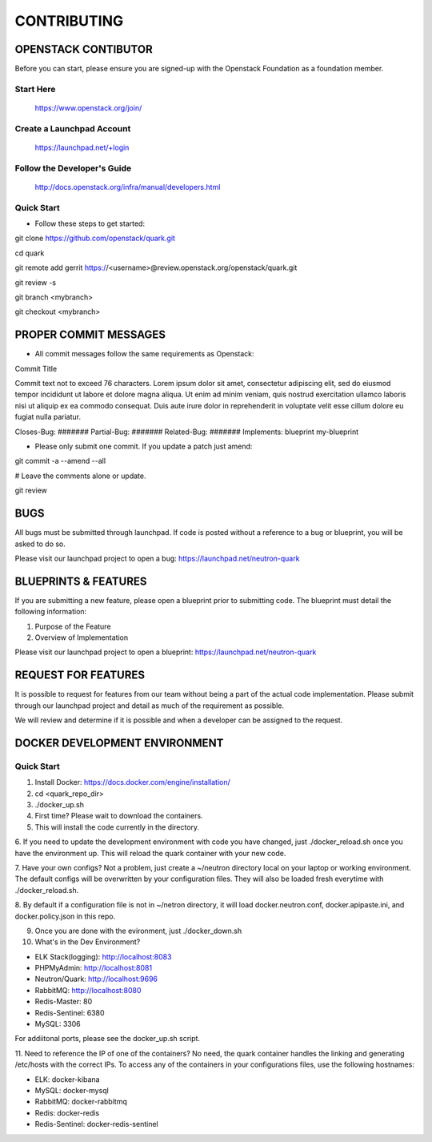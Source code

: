 ============
CONTRIBUTING
============


OPENSTACK CONTIBUTOR
====================

Before you can start, please ensure you are signed-up with the Openstack
Foundation as a foundation member.

Start Here
----------

    https://www.openstack.org/join/

Create a Launchpad Account
--------------------------

    https://launchpad.net/+login

Follow the Developer's Guide
----------------------------

    http://docs.openstack.org/infra/manual/developers.html

Quick Start
-----------

- Follow these steps to get started::

git clone https://github.com/openstack/quark.git

cd quark

git remote add gerrit https://<username>@review.openstack.org/openstack/quark.git

git review -s

git branch <mybranch>

git checkout <mybranch>


PROPER COMMIT MESSAGES
======================

- All commit messages follow the same requirements as Openstack::

Commit Title

Commit text not to exceed 76 characters. Lorem ipsum dolor
sit amet, consectetur adipiscing elit, sed do eiusmod tempor
incididunt ut labore et dolore magna aliqua. Ut enim ad
minim veniam, quis nostrud exercitation ullamco laboris
nisi ut aliquip ex ea commodo consequat. Duis aute irure
dolor in reprehenderit in voluptate velit esse cillum
dolore eu fugiat nulla pariatur.

Closes-Bug: #######
Partial-Bug: #######
Related-Bug: #######
Implements: blueprint my-blueprint

- Please only submit one commit.  If you update a patch just amend::

git commit -a --amend --all

# Leave the comments alone or update.

git review


BUGS
====

All bugs must be submitted through launchpad.  If code is posted without a
reference to a bug or blueprint, you will be asked to do so.

Please visit our launchpad project to open a bug: https://launchpad.net/neutron-quark


BLUEPRINTS & FEATURES
=====================

If you are submitting a new feature, please open a blueprint prior to submitting
code.  The blueprint must detail the following information:

1. Purpose of the Feature
2. Overview of Implementation

Please visit our launchpad project to open a blueprint: https://launchpad.net/neutron-quark


REQUEST FOR FEATURES
====================

It is possible to request for features from our team without being a part of
the actual code implementation.  Please submit through our launchpad project
and detail as much of the requirement as possible.

We will review and determine if it is possible and when a developer can be
assigned to the request.


DOCKER DEVELOPMENT ENVIRONMENT
==============================

Quick Start
-----------

1. Install Docker: https://docs.docker.com/engine/installation/

2. cd <quark_repo_dir>

3. ./docker_up.sh

4. First time? Please wait to download the containers.

5. This will install the code currently in the directory.

6. If you need to update the development environment with code you have changed,
just ./docker_reload.sh once you have the environment up.  This will reload the
quark container with your new code.

7. Have your own configs?  Not a problem, just create a ~/neutron directory local
on your laptop or working environment. The default configs will be overwritten
by your configuration files. They will also be loaded fresh everytime with
./docker_reload.sh.

8. By default if a configuration file is not in ~/netron directory, it will load
docker.neutron.conf, docker.apipaste.ini, and docker.policy.json in this repo.

9. Once you are done with the evironment, just ./docker_down.sh

10. What's in the Dev Environment?

- ELK Stack(logging): http://localhost:8083
- PHPMyAdmin: http://localhost:8081
- Neutron/Quark: http://localhost:9696
- RabbitMQ: http://localhost:8080
- Redis-Master: 80
- Redis-Sentinel: 6380
- MySQL: 3306

For addiitonal ports, please see the docker_up.sh script.

11. Need to reference the IP of one of the containers? No need, the quark
container handles the linking and generating /etc/hosts with the correct
IPs. To access any of the containers in your configurations files, use the
following hostnames:

- ELK: docker-kibana
- MySQL: docker-mysql
- RabbitMQ: docker-rabbitmq
- Redis: docker-redis
- Redis-Sentinel: docker-redis-sentinel
